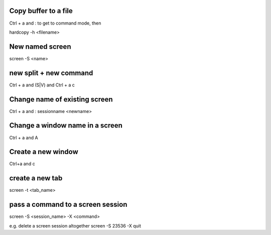 Copy buffer to a file
=====================
Ctrl + a and : to get to command mode, then

hardcopy -h <filename>

New named screen
================
screen -S <name>

new split + new command
=======================
Ctrl + a and (S|V) and Ctrl + a c


Change name of existing screen
==============================
Ctrl + a and : sessionname <newname>

Change a window name in a screen
================================
Ctrl + a and A

Create a new window
===================
Ctrl+a and c

create a new tab
================
screen -t <tab_name>

pass a command to a screen session
==================================
screen -S <session_name> -X <command>

e.g. delete a screen session altogether
screen -S 23536 -X quit
